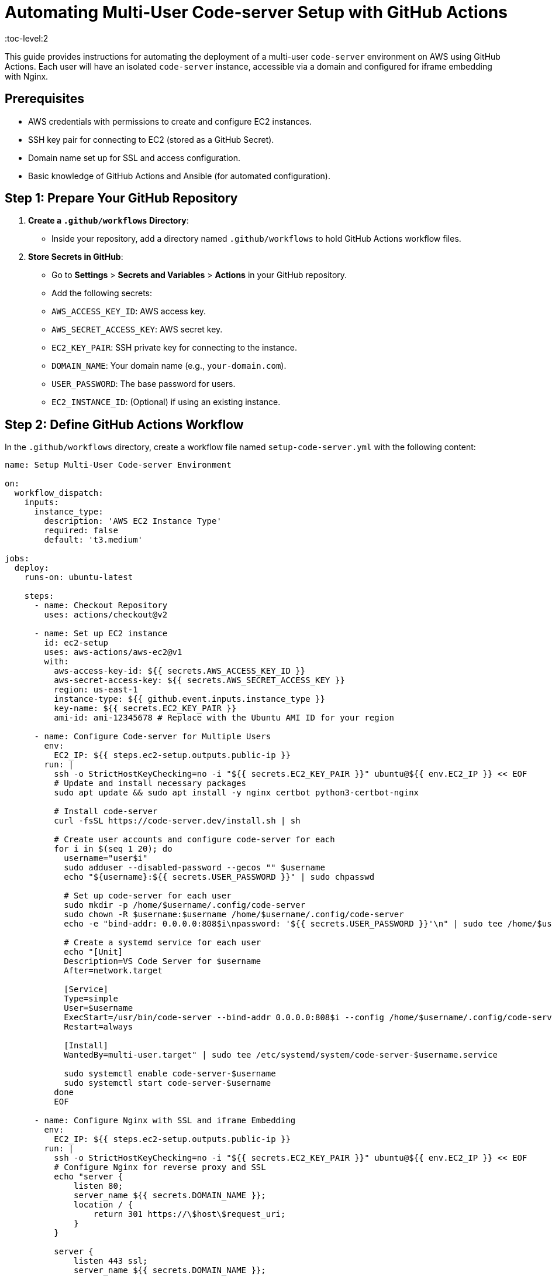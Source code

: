 = Automating Multi-User Code-server Setup with GitHub Actions
:toc-level:2

This guide provides instructions for automating the deployment of a multi-user `code-server` environment on AWS using GitHub Actions. Each user will have an isolated `code-server` instance, accessible via a domain and configured for iframe embedding with Nginx.

== Prerequisites

- AWS credentials with permissions to create and configure EC2 instances.
- SSH key pair for connecting to EC2 (stored as a GitHub Secret).
- Domain name set up for SSL and access configuration.
- Basic knowledge of GitHub Actions and Ansible (for automated configuration).

== Step 1: Prepare Your GitHub Repository

1. **Create a `.github/workflows` Directory**:
   - Inside your repository, add a directory named `.github/workflows` to hold GitHub Actions workflow files.

2. **Store Secrets in GitHub**:
   - Go to **Settings** > **Secrets and Variables** > **Actions** in your GitHub repository.
   - Add the following secrets:
     - `AWS_ACCESS_KEY_ID`: AWS access key.
     - `AWS_SECRET_ACCESS_KEY`: AWS secret key.
     - `EC2_KEY_PAIR`: SSH private key for connecting to the instance.
     - `DOMAIN_NAME`: Your domain name (e.g., `your-domain.com`).
     - `USER_PASSWORD`: The base password for users.
     - `EC2_INSTANCE_ID`: (Optional) if using an existing instance.

== Step 2: Define GitHub Actions Workflow

In the `.github/workflows` directory, create a workflow file named `setup-code-server.yml` with the following content:

```yaml
name: Setup Multi-User Code-server Environment

on:
  workflow_dispatch:
    inputs:
      instance_type:
        description: 'AWS EC2 Instance Type'
        required: false
        default: 't3.medium'

jobs:
  deploy:
    runs-on: ubuntu-latest

    steps:
      - name: Checkout Repository
        uses: actions/checkout@v2

      - name: Set up EC2 instance
        id: ec2-setup
        uses: aws-actions/aws-ec2@v1
        with:
          aws-access-key-id: ${{ secrets.AWS_ACCESS_KEY_ID }}
          aws-secret-access-key: ${{ secrets.AWS_SECRET_ACCESS_KEY }}
          region: us-east-1
          instance-type: ${{ github.event.inputs.instance_type }}
          key-name: ${{ secrets.EC2_KEY_PAIR }}
          ami-id: ami-12345678 # Replace with the Ubuntu AMI ID for your region

      - name: Configure Code-server for Multiple Users
        env:
          EC2_IP: ${{ steps.ec2-setup.outputs.public-ip }}
        run: |
          ssh -o StrictHostKeyChecking=no -i "${{ secrets.EC2_KEY_PAIR }}" ubuntu@${{ env.EC2_IP }} << EOF
          # Update and install necessary packages
          sudo apt update && sudo apt install -y nginx certbot python3-certbot-nginx

          # Install code-server
          curl -fsSL https://code-server.dev/install.sh | sh

          # Create user accounts and configure code-server for each
          for i in $(seq 1 20); do
            username="user$i"
            sudo adduser --disabled-password --gecos "" $username
            echo "${username}:${{ secrets.USER_PASSWORD }}" | sudo chpasswd

            # Set up code-server for each user
            sudo mkdir -p /home/$username/.config/code-server
            sudo chown -R $username:$username /home/$username/.config/code-server
            echo -e "bind-addr: 0.0.0.0:808$i\npassword: '${{ secrets.USER_PASSWORD }}'\n" | sudo tee /home/$username/.config/code-server/config.yaml

            # Create a systemd service for each user
            echo "[Unit]
            Description=VS Code Server for $username
            After=network.target

            [Service]
            Type=simple
            User=$username
            ExecStart=/usr/bin/code-server --bind-addr 0.0.0.0:808$i --config /home/$username/.config/code-server/config.yaml
            Restart=always

            [Install]
            WantedBy=multi-user.target" | sudo tee /etc/systemd/system/code-server-$username.service

            sudo systemctl enable code-server-$username
            sudo systemctl start code-server-$username
          done
          EOF

      - name: Configure Nginx with SSL and iframe Embedding
        env:
          EC2_IP: ${{ steps.ec2-setup.outputs.public-ip }}
        run: |
          ssh -o StrictHostKeyChecking=no -i "${{ secrets.EC2_KEY_PAIR }}" ubuntu@${{ env.EC2_IP }} << EOF
          # Configure Nginx for reverse proxy and SSL
          echo "server {
              listen 80;
              server_name ${{ secrets.DOMAIN_NAME }};
              location / {
                  return 301 https://\$host\$request_uri;
              }
          }

          server {
              listen 443 ssl;
              server_name ${{ secrets.DOMAIN_NAME }};
              ssl_certificate /etc/letsencrypt/live/${{ secrets.DOMAIN_NAME }}/fullchain.pem;
              ssl_certificate_key /etc/letsencrypt/live/${{ secrets.DOMAIN_NAME }}/privkey.pem;

              location / {
                  proxy_pass http://localhost:8080/;
                  proxy_set_header Host \$host;
                  proxy_set_header X-Real-IP \$remote_addr;
                  proxy_set_header X-Forwarded-For \$proxy_add_x_forwarded_for;
                  proxy_set_header X-Forwarded-Proto \$scheme;
                  proxy_hide_header X-Frame-Options;
                  add_header X-Frame-Options "ALLOWALL";
              }

              # Add locations for each user
              $(for i in $(seq 1 20); do
                echo "location /user$i/ {
                    proxy_pass http://localhost:808$i/;
                    proxy_set_header Host \$host;
                    proxy_set_header X-Real-IP \$remote_addr;
                    proxy_set_header X-Forwarded-For \$proxy_add_x_forwarded_for;
                    proxy_set_header X-Forwarded-Proto \$scheme;
                    proxy_hide_header X-Frame-Options;
                    add_header X-Frame-Options 'ALLOWALL';
                }"
              done)
          }" | sudo tee /etc/nginx/sites-available/code-server

          # Enable Nginx configuration and SSL
          sudo ln -s /etc/nginx/sites-available/code-server /etc/nginx/sites-enabled/
          sudo nginx -t
          sudo systemctl restart nginx
          sudo certbot --nginx -d ${{ secrets.DOMAIN_NAME }} --non-interactive --agree-tos --email your-email@example.com

          # Test renewal
          sudo certbot renew --dry-run
          EOF


== Explanation of Key Steps

EC2 Setup:
The workflow launches an EC2 instance (or uses an existing one if EC2_INSTANCE_ID is set) and installs code-server along with required packages.
User Creation and Code-server Configuration:
The workflow iterates over 20 users (user1 to user20), creating each user with a systemd service for code-server on a unique port.
Nginx Configuration with SSL and iframe:
Nginx is configured as a reverse proxy for each user, with SSL enabled using Let’s Encrypt. The X-Frame-Options header is modified to allow iframe embedding.


= Running the Multi-User Code-server Automation Workflow with GitHub Actions

This guide explains how to set up, configure, and execute the GitHub Actions workflow to automate a multi-user `code-server` environment on AWS with Nginx, SSL, and iframe embedding.

== Step 1: Set Up Your GitHub Repository

1. **Create a New Repository** (or use an existing one) on GitHub where this workflow will reside.
2. **Add the Workflow File**:
   - In your repository, create the following file path and add the workflow file:
     ```
     .github/workflows/setup-code-server.yml
     ```
   - Copy and paste the workflow content provided in the `setup-code-server.yml` file and save it.

== Step 2: Configure GitHub Secrets

1. **Navigate to Repository Secrets**:
   - Go to **Settings** > **Secrets and Variables** > **Actions** in your GitHub repository.
   
2. **Add the Required Secrets**:
   - **AWS_ACCESS_KEY_ID**: Your AWS access key ID with permissions to manage EC2.
   - **AWS_SECRET_ACCESS_KEY**: Your AWS secret access key.
   - **EC2_KEY_PAIR**: Paste the full contents of your `.pem` file (SSH private key) here to allow SSH connections.
   - **DOMAIN_NAME**: The domain name pointing to your EC2 instance (e.g., `your-domain.com`).
   - **USER_PASSWORD**: A base password that will be set for all user accounts on `code-server`.
   - **Optional**: `EC2_INSTANCE_ID` if you want to use an existing instance instead of creating a new one.

== Step 3: Run the Workflow

1. **Trigger the Workflow**:
   - Go to the **Actions** tab in your GitHub repository.
   - Select the **Setup Multi-User Code-server Environment** workflow from the left sidebar.
   - Click **Run workflow** to manually trigger it. You can specify an EC2 instance type or use the default (`t3.medium`).

2. **Monitor the Workflow**:
   - Monitor each step as it runs in real-time. Key steps include:
     - Provisioning the EC2 instance or using an existing instance.
     - Configuring each user’s `code-server` instance on a unique port.
     - Setting up Nginx to manage reverse proxy, SSL, and iframe embedding.

3. **Workflow Steps Overview**:
   - **Set up EC2 Instance**: Launches or connects to an EC2 instance.
   - **Configure Code-server for Multiple Users**: Creates 20 user accounts, each with a dedicated `code-server` instance.
   - **Configure Nginx with SSL and iframe Embedding**: Configures Nginx for each user with SSL from Let’s Encrypt.

== Step 4: Verify the Setup

Once the workflow completes successfully, your setup will be accessible at the domain specified in the `DOMAIN_NAME` secret.

1. **Access Each User's Code-server Instance**:
   - Each user should be accessible via URLs like:
     ```
     https://your-domain.com/user1/?password=USER_PASSWORD
     https://your-domain.com/user2/?password=USER_PASSWORD
     ```
   
2. **Test SSL and iframe Embedding**:
   - Open the URLs in an iframe to confirm that `X-Frame-Options` are set correctly and the site is accessible with SSL.

== Troubleshooting Tips

- **EC2 Instance Errors**: If the EC2 setup fails, check the IAM permissions for your AWS credentials to ensure they allow EC2 creation and management.
- **SSL Issues**: If Let’s Encrypt SSL setup fails, ensure your domain’s DNS records point to the EC2 instance IP and that DNS propagation is complete.
- **Nginx Configuration**: If users aren’t accessible, verify the Nginx configuration by connecting to the EC2 instance and running `sudo nginx -t` and `sudo systemctl status nginx`.

== Summary

This GitHub Actions workflow automates the setup of a multi-user `code-server` environment, providing each user with isolated instances accessible via SSL and embeddable in iframes. This setup ensures secure and scalable access for multiple users on a single EC2 instance.

= Domain Configuration Guide for Multi-User Code-server Setup

This guide explains how to configure your domain in GoDaddy (or another provider) to point to an AWS EC2 instance for the `code-server` environment. It covers DNS record setup, SSL certificate prerequisites, and testing.

== Step 1: Log in to Your Domain Provider Account

1. **Log in to GoDaddy** (or your domain provider).
   - Navigate to [GoDaddy](https://godaddy.com) and sign in to your account.

2. **Access DNS Settings**:
   - Locate the domain you want to use for your `code-server` setup.
   - Open the **DNS Management** or **DNS Settings** panel for this domain.

== Step 2: Configure DNS Records

To map your domain to the public IP address of your AWS EC2 instance, configure the following DNS records:

1. **Add an A Record**:
   - An A record maps your domain (e.g., `your-domain.com`) to the IP address of your EC2 instance.

   - **Host**: `@` (or leave blank to represent the root domain, e.g., `your-domain.com`).
   - **Points to**: The public IP address of your EC2 instance. This IP can be found in your AWS EC2 Console under the **Public IPv4 address** section.
   - **TTL**: Set to the default (typically 1 hour).

2. **Add a CNAME Record (Optional)**:
   - A CNAME record can map `www.your-domain.com` to your root domain (`your-domain.com`). This allows access to your `code-server` setup with or without the `www` prefix.

   - **Host**: `www`
   - **Points to**: `your-domain.com`
   - **TTL**: Set to the default.

3. **Save Changes**:
   - Save your DNS settings after adding or updating records. DNS changes typically take a few minutes to a few hours to propagate, depending on the **TTL** setting.

== Step 3: Verify DNS Configuration

1. **Test Domain Propagation**:
   - To check if the domain points to your EC2 instance, use a DNS propagation tool such as [DNSChecker.org](https://dnschecker.org).
   - Enter your domain (`your-domain.com`) and verify that the A record points to your EC2 IP address globally.

2. **Check Domain Resolution Locally**:
   - You can also verify by running the following command in your terminal:

     ```bash
     nslookup your-domain.com
     ```

   - This command should return the IP address of your EC2 instance.

== Step 4: Set Up SSL Using Let’s Encrypt (GitHub Actions Workflow)

Once the domain is mapped to your EC2 instance, SSL certificates can be automatically set up with Let’s Encrypt using the GitHub Actions workflow provided.

1. **Prerequisite for SSL**:
   - Ensure that your domain fully resolves to your EC2 instance IP (verify with Step 3).
   - The GitHub Actions workflow will use Certbot to request and configure SSL certificates automatically.

2. **Run the GitHub Actions Workflow**:
   - Trigger the **Setup Multi-User Code-server Environment** workflow in your GitHub repository.
   - This workflow will:
     - Verify that the domain points to your EC2 IP.
     - Use Certbot to generate SSL certificates with Let’s Encrypt for `your-domain.com`.
     - Configure Nginx with SSL settings and reverse proxy for each `code-server` user instance.

== Step 5: Test the SSL Setup

After the workflow completes, verify that your domain is accessible via HTTPS:

1. **Open Your Domain in a Browser**:
   - Visit `https://your-domain.com` in a browser to confirm that SSL is active.

2. **Access Each User’s `code-server` Instance**:
   - Each user instance should be accessible via URLs like:
     ```
     https://your-domain.com/user1/?password=USER_PASSWORD
     https://your-domain.com/user2/?password=USER_PASSWORD
     ```
   - The `X-Frame-Options` header in Nginx is configured to allow iframe embedding, so you can embed these URLs in iframes if needed.

== Troubleshooting Domain and SSL Issues

- **DNS Not Resolving**: If your domain is not pointing to the EC2 IP, double-check your A record and ensure that DNS propagation is complete.
- **SSL Certificate Issues**: If the SSL certificate fails to generate, confirm that the domain resolves correctly. You can rerun the GitHub Actions workflow to re-attempt SSL configuration.

== Summary

You’ve configured your GoDaddy (or similar) domain to point to your AWS EC2 instance and enabled SSL. Your multi-user `code-server` environment is now accessible at `your-domain.com` with secure HTTPS access.
